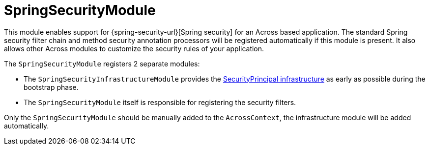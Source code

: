= SpringSecurityModule

This module enables support for {spring-security-url}[Spring security] for an Across based application.
The standard Spring security filter chain and method security annotation processors will be registered automatically if this module is present.
It also allows other Across modules to customize the security rules of your application.

The `SpringSecurityModule` registers 2 separate modules:

* The `SpringSecurityInfrastructureModule` provides the <<security-principal,SecurityPrincipal infrastructure>> as early as possible during the bootstrap phase.
* The `SpringSecurityModule` itself is responsible for registering the security filters.

Only the `SpringSecurityModule` should be manually added to the `AcrossContext`, the infrastructure module will be added automatically.






